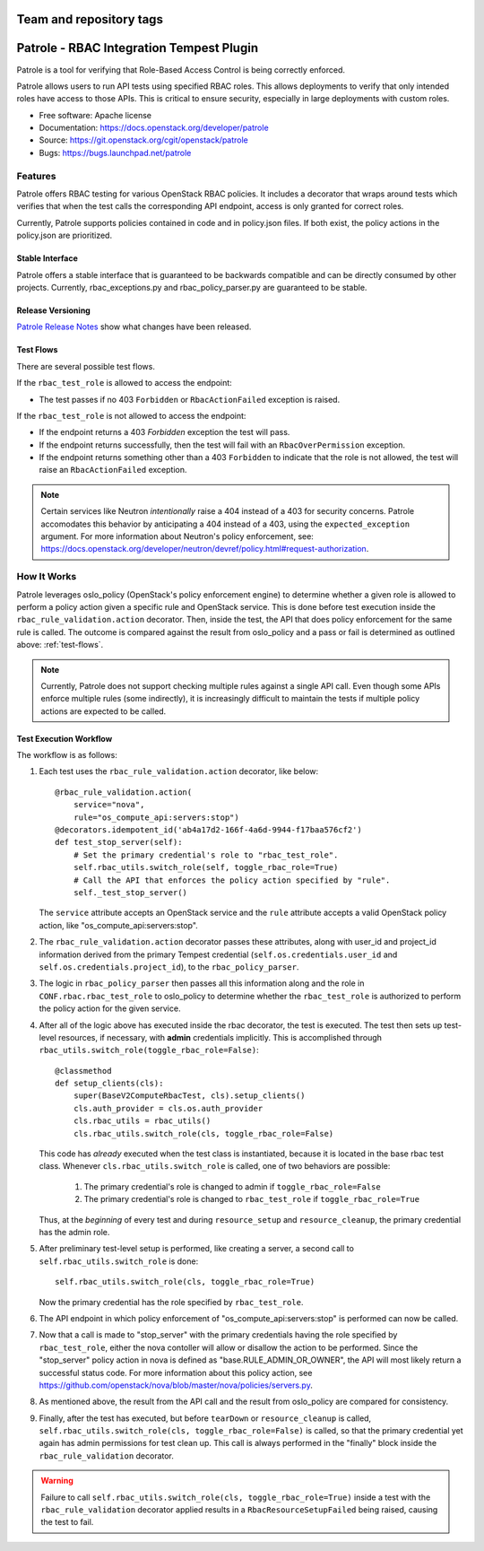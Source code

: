 ========================
Team and repository tags
========================

.. image:: http://governance.openstack.org/badges/patrole.svg
    :target: http://governance.openstack.org/reference/tags/index.html

..

=========================================
Patrole - RBAC Integration Tempest Plugin
=========================================

Patrole is a tool for verifying that Role-Based Access Control is being
correctly enforced.

Patrole allows users to run API tests using specified RBAC roles. This allows
deployments to verify that only intended roles have access to those APIs.
This is critical to ensure security, especially in large deployments with
custom roles.

* Free software: Apache license
* Documentation: https://docs.openstack.org/developer/patrole
* Source: https://git.openstack.org/cgit/openstack/patrole
* Bugs: https://bugs.launchpad.net/patrole

Features
========
Patrole offers RBAC testing for various OpenStack RBAC policies. It includes
a decorator that wraps around tests which verifies that when the test calls the
corresponding API endpoint, access is only granted for correct roles.

Currently, Patrole supports policies contained in code and in policy.json files.
If both exist, the policy actions in the policy.json are prioritized.

Stable Interface
----------------
Patrole offers a stable interface that is guaranteed to be backwards compatible and
can be directly consumed by other projects. Currently, rbac_exceptions.py and
rbac_policy_parser.py are guaranteed to be stable.

Release Versioning
------------------
`Patrole Release Notes <https://docs.openstack.org/releasenotes/patrole/>`_ show
what changes have been released.

.. _test-flows:

Test Flows
----------
There are several possible test flows.

If the ``rbac_test_role`` is allowed to access the endpoint:

* The test passes if no 403 ``Forbidden`` or ``RbacActionFailed`` exception is raised.

If the ``rbac_test_role`` is not allowed to access the endpoint:

* If the endpoint returns a 403 `Forbidden` exception the test will pass.
* If the endpoint returns successfully, then the test will fail with an
  ``RbacOverPermission`` exception.
* If the endpoint returns something other than a 403 ``Forbidden`` to indicate
  that the role is not allowed, the test will raise an ``RbacActionFailed`` exception.

.. note::

    Certain services like Neutron *intentionally* raise a 404 instead of a 403
    for security concerns. Patrole accomodates this behavior by anticipating
    a 404 instead of a 403, using the ``expected_exception`` argument. For more
    information about Neutron's policy enforcement, see:
    `<https://docs.openstack.org/developer/neutron/devref/policy.html#request-authorization>`__.

How It Works
============
Patrole leverages oslo_policy (OpenStack's policy enforcement engine) to
determine whether a given role is allowed to perform a policy action given a
specific rule and OpenStack service. This is done before test execution inside
the ``rbac_rule_validation.action`` decorator. Then, inside the test, the API
that does policy enforcement for the same rule is called. The outcome is
compared against the result from oslo_policy and a pass or fail is determined
as outlined above: :ref:`test-flows`.

.. note::

    Currently, Patrole does not support checking multiple rules against a single
    API call. Even though some APIs enforce multiple rules (some indirectly),
    it is increasingly difficult to maintain the tests if multiple policy
    actions are expected to be called.

Test Execution Workflow
-----------------------
The workflow is as follows:

#. Each test uses the ``rbac_rule_validation.action`` decorator, like below: ::

    @rbac_rule_validation.action(
        service="nova",
        rule="os_compute_api:servers:stop")
    @decorators.idempotent_id('ab4a17d2-166f-4a6d-9944-f17baa576cf2')
    def test_stop_server(self):
        # Set the primary credential's role to "rbac_test_role".
        self.rbac_utils.switch_role(self, toggle_rbac_role=True)
        # Call the API that enforces the policy action specified by "rule".
        self._test_stop_server()

   The ``service`` attribute accepts an OpenStack service and the ``rule`` attribute
   accepts a valid OpenStack policy action, like "os_compute_api:servers:stop".

#. The ``rbac_rule_validation.action`` decorator passes these attributes,
   along with user_id and project_id information derived from the primary
   Tempest credential (``self.os.credentials.user_id`` and ``self.os.credentials.project_id``),
   to the ``rbac_policy_parser``.

#. The logic in ``rbac_policy_parser`` then passes all this information along
   and the role in ``CONF.rbac.rbac_test_role`` to oslo_policy to determine whether
   the ``rbac_test_role`` is authorized to perform the policy action for the given
   service.

#. After all of the logic above has executed inside the rbac decorator, the
   test is executed. The test then sets up test-level resources, if necessary,
   with **admin** credentials implicitly. This is accomplished through
   ``rbac_utils.switch_role(toggle_rbac_role=False)``: ::

    @classmethod
    def setup_clients(cls):
        super(BaseV2ComputeRbacTest, cls).setup_clients()
        cls.auth_provider = cls.os.auth_provider
        cls.rbac_utils = rbac_utils()
        cls.rbac_utils.switch_role(cls, toggle_rbac_role=False)

   This code has *already* executed when the test class is instantiated, because
   it is located in the base rbac test class. Whenever ``cls.rbac_utils.switch_role``
   is called, one of two behaviors are possible:

    #. The primary credential's role is changed to admin if ``toggle_rbac_role=False``
    #. The primary credential's role is changed to ``rbac_test_role`` if
       ``toggle_rbac_role=True``

   Thus, at the *beginning* of every test and during ``resource_setup`` and
   ``resource_cleanup``, the primary credential has the admin role.

#. After preliminary test-level setup is performed, like creating a server, a
   second call to ``self.rbac_utils.switch_role`` is done: ::

    self.rbac_utils.switch_role(cls, toggle_rbac_role=True)

   Now the primary credential has the role specified by ``rbac_test_role``.

#. The API endpoint in which  policy enforcement of "os_compute_api:servers:stop"
   is performed can now be called.

   .. note:

        To determine whether a policy action is enforced, refer to the relevant
        controller code to make sure that the policy action is indeed enforced.

#. Now that a call is made to "stop_server" with the primary credentials having
   the role specified by ``rbac_test_role``, either the nova contoller will allow
   or disallow the action to be performed. Since the "stop_server" policy action in
   nova is defined as "base.RULE_ADMIN_OR_OWNER", the API will most likely
   return a successful status code. For more information about this policy action,
   see `<https://github.com/openstack/nova/blob/master/nova/policies/servers.py>`__.

#. As mentioned above, the result from the API call and the result from oslo_policy
   are compared for consistency.

#. Finally, after the test has executed, but before ``tearDown`` or ``resource_cleanup``
   is called, ``self.rbac_utils.switch_role(cls, toggle_rbac_role=False)`` is
   called, so that the primary credential yet again has admin permissions for
   test clean up. This call is always performed in the "finally" block inside
   the ``rbac_rule_validation`` decorator.

.. warning::

    Failure to call ``self.rbac_utils.switch_role(cls, toggle_rbac_role=True)``
    inside a test with the ``rbac_rule_validation`` decorator applied results
    in a ``RbacResourceSetupFailed`` being raised, causing the test to fail.
